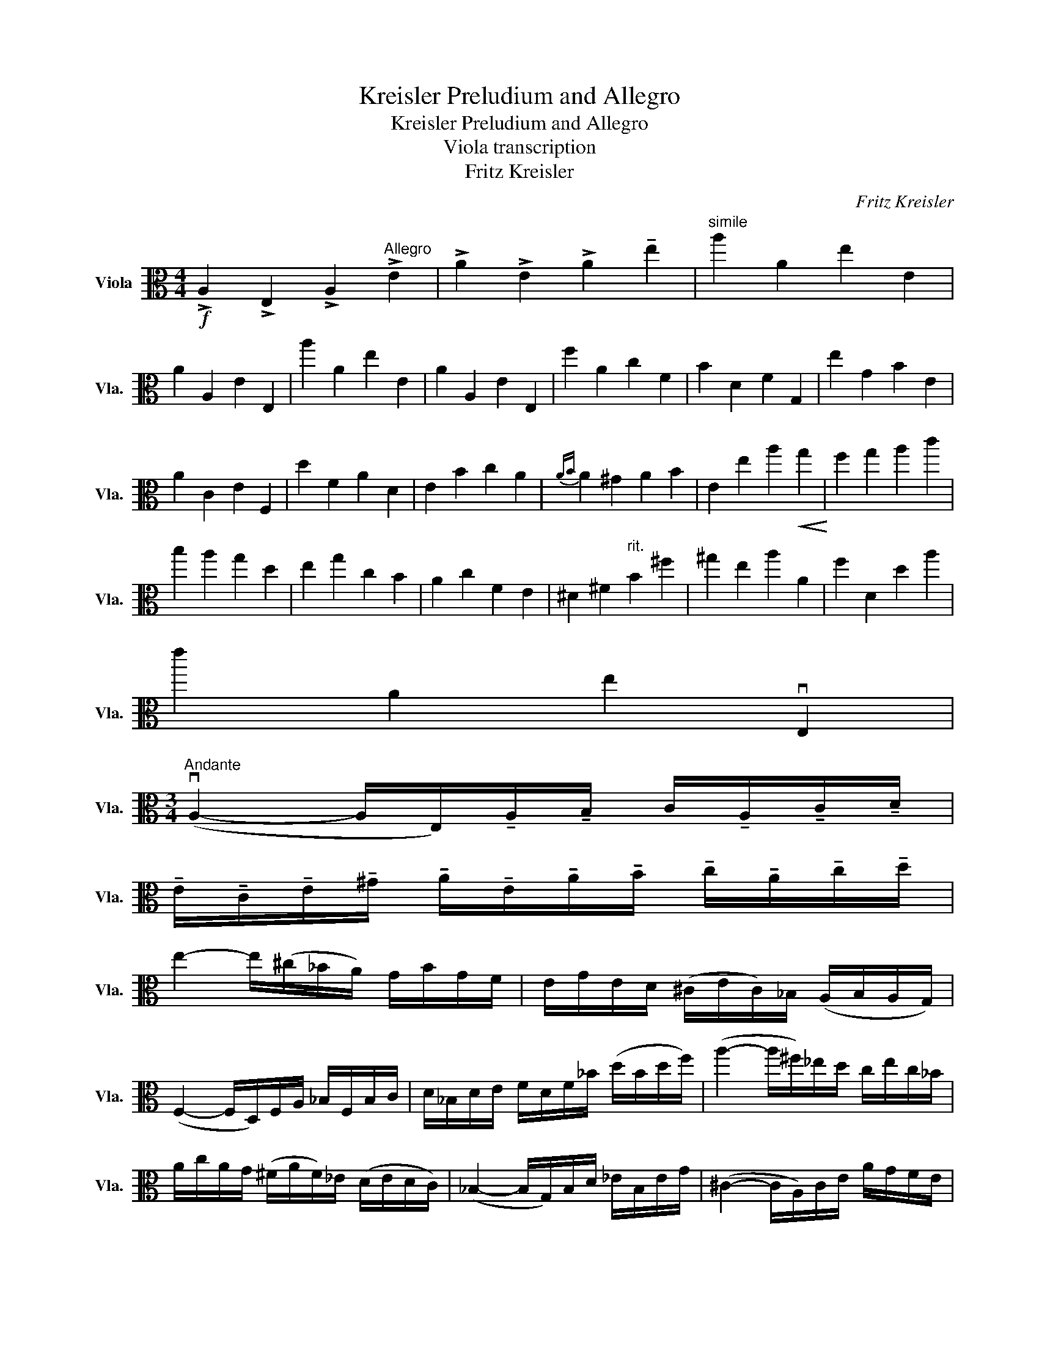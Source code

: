 X:1
T:Kreisler Preludium and Allegro
T:Kreisler Preludium and Allegro 
T:Viola transcription
T:Fritz Kreisler
C:Fritz Kreisler
L:1/8
M:4/4
K:C
V:1 alto nm="Viola" snm="Vla."
V:1
!f! !>!A,2 !>!E,2 !>!A,2"^Allegro" !>!E2 | !>!A2 !>!E2 !>!A2 !tenuto!e2 |"^simile" a2 A2 e2 E2 | %3
 A2 A,2 E2 E,2 | a2 A2 e2 E2 | A2 A,2 E2 E,2 | f2 A2 c2 F2 | B2 D2 F2 G,2 | e2 G2 B2 E2 | %9
 A2 C2 E2 F,2 | d2 F2 A2 D2 | E2 B2 c2 A2 |{AB} A2 ^G2 A2 B2 | E2 e2 a2!<(! g2!<)! | f2 g2 a2 c'2 | %15
 b2 a2 g2 d2 | e2 g2 c2 B2 | A2 c2 F2 E2 | ^D2 ^F2"^rit." B2 ^f2 | ^g2 e2 a2 A2 | f2 D2 d2 a2 | %21
 e'2 A2 e2 vE,2 | %22
[M:3/4]"^Andante" (vA,2- A,/E,/)!tenuto!A,/!tenuto!B,/ C/!tenuto!A,/!tenuto!C/!tenuto!D/ | %23
 !tenuto!E/!tenuto!C/!tenuto!E/!tenuto!^G/ !tenuto!A/!tenuto!E/!tenuto!A/!tenuto!B/ !tenuto!c/!tenuto!A/!tenuto!c/!tenuto!d/ | %24
 e2- e/(^c/_B/A/) G/B/G/F/ | E/G/E/D/ (^C/E/C/)_B,/ (A,/B,/A,/G,/) | %26
 (F,2- F,/D,/)F,/A,/ _B,/F,/B,/C/ | D/_B,/D/E/ F/D/F/_B/ (d/B/d/f/) | (a2- a/^f/)_e/d/ c/e/c/_B/ | %29
 A/c/A/G/ (^F/A/F/)_E/ (D/E/D/C/) | (_B,2- B,/G,/)B,/D/ _E/B,/E/G/ | (^C2- C/A,/)C/E/ A/G/F/E/ | %32
 (D2- D/A,/)D/E/ F/D/F/A/ | c2- c/A,/C/^D/ ^F/A/(c/A/) |!f!"^allargando" e3 B/c/ B/^G/E/G/ | %35
 B/c/B/^G/ E/F/E/C/ B,/E/C/B,/ | !fermata!E,6 |[M:4/4] !>!A,2 !>!E,2 !>!A,2 !>!E2 | %38
"^simile" A2 E2 A2 e2 | a2 A2 e2 E2 | A2 A,2 E2 E,2 | a2 A2 e2 E2 | A2 A,2 E2 E,2 | f2 A2 c2 F2 | %44
 B2 D2 F2 G,2 | e2 G2 B2 E2 | A2 C2 E2 F,2 | d2 F2 A2 D2 | E2 B2 c2 A2 |{AB} A2 ^G2 A2 B2 | %50
 E2 e2 a2 g2 | f2 g2 a2 c'2 | b2 a2 g2 d2 | e2 g2 c2 B2 | A2 c2 F2 E2 | ^D2 ^F2 B2 ^f2 | %56
 ^g2 e2 a2 A2 | f2 D2 d2 a2 | e'2 A2 e2 vE,2 | !fermata!vA,8 |[M:3/4] (E | %61
!p!!p!"^allegro molto moderato" .A)G/F/ .E.D.C.B, | %62
 !tenuto!A,/!tenuto!B,/!tenuto!A,/!tenuto!B,/ !tenuto!C/!tenuto!D/!tenuto!C/!tenuto!D/ !tenuto!E/!tenuto!c/!tenuto!B/!tenuto!A/ | %63
"^simile" ^G/B/D/F/ E/D/C/B,/ D/C/B,/A,/ | ^G,/B,/E,/^D,/ E,/^F,/G,/A,/ B,/C/D/E/ | %65
!p! .C/.E/.A/.E/ .D/.F/.A/.F/ .C/.E/.A/.E/ | %66
!f! (D/c/)f/c/ !tenuto!a/!tenuto!c/!tenuto!f/!tenuto!c/ (A/c/A/F/) | %67
!p! .G,/.F/.B/.F/ .G,/.G/.B/.G/ .G,/.F/.B/.F/ |!f! (C/B/)e/B/ g/B/e/B/ (G/B/G/E/) | %69
!p! .A,/.E/.c/.E/ .A,/.F/.c/.E/ .A,/.E/.c/.E/ | (B,/A/)d/A/ f/A/d/A/ (F/A/F/D/) | %71
 ^G,/E/c/E/ A,/E/c/E/ C/E/A/E/ | (E,/B,/)E/^F/ ^G/E/B/G/ e(uE | .A)G/F/ .E.D.C.B, | %74
 A,/B,/A,/B,/ C/D/C/D/ E/c/B/A/ | ^G/B/D/F/ E/D/C/B,/ D/C/B,/A,/ | %76
 ^G,/B,/E,/^D,/ E,/^F,/G,/A,/ B,/C/D/E/ | %77
D/[Be]/[Be]/[DB]/ [CA]/[Ae]/[Ae]/[CA]/ [B,G]/[Ge]/[Ge]/[B,G]/ | %78
 [G,A,]/[EA]/[EA]/[G,A,]/ [F,A,]/[DA]/[DA]/[F,A,]/ [D,C]/[FA]/[FA]/[D,C]/ | %79
 B,/[Ad]/[Ad]/[B,A]/ [B,G]/[Gd]/[Gd]/[B,G]/ [G,F]/[Fd]/[Fd]/[G,F]/ | %80
 [E,D]/[DG]/[DG]/[E,D]/ [E,C]/[CG]/[CG]/[E,C]/ [C,B,]/[B,G]/[B,G]/[C,B,]/ | %81
 A,/[Gc]/[Gc]/[A,G]/ [A,F]/[Fc]/[Fc]/[A,F]/ [G,E]/[Ec]/[Ec]/[G,E]/ | %82
 [G,A,]/[EA]/[EA]/[G,A,]/ [F,A,]/[DA]/[DA]/[F,A,]/ [D,C]/[FA]/[FA]/[D,C]/ | %83
 [E,C]/[EA]/[EA]/[E,C]/ [E,B,]/[EA]/[EA]/[E,B,]/ [E,B,]/[^Ge]/[Ge]/E,/ | %84
 (A,/B,/)C/E/ A/B/c/e/ a z |!f! [C,G,Ec]/A/G/A/ G/E/C/A,/ G,/E,/C,/C/ | %86
 A,/F,/C,/D/ A,/F,/C,/E/ B,/G,/C,/F/ | C/A,/C,/G/ D/B,/C,/A/ E/C/A,/F/ | %88
 D/B,/G/E/ C/A,/F/D/ B,/G,/F,/E,/ |!p! [C,G,Ec]/A/G/A/ G/E/C/A,/ G,/E,/C,/C/ | %90
 A,/F,/C,/D/ A,/F,/C,/E/ B,/G,/C,/F/ | C/A,/C,/G/ D/B,/C,/A/ E/C/A,/F/ | %92
 D/B,/G/E/ C/A,/^F/E/ ^D/B,/A,/^F,/ |!f! [E,B,Ge]/c/B/c/ B/G/^F/E/ B,/G,/E,/E/ | %94
 C/A,/^F/E/ B,/G/E/C/ A/F/E/c/ | A/E/A/^F/ E/B/G/E/ B,/G/E/B,/ | C/A/E/C/ A,/^F/E/B,/ G/E/B,/G,/ | %97
!p! [E,B,Ge]/B/c/B/ G/^F/E/B,/ G,/^F,/E,/E/ | C/A,/^F/E/ B,/G/E/C/ A/F/E/c/ | %99
 A/E/A/^F/ E/B/G/E/ B,/G/E/B,/ | C/A/E/C/ A,/^F/E/B,/ G/E/B,/G,/ | %101
!f! (E,/^D,/)E,/G,/ B,/E/G/B/ e/E/d/E/ | (c/e/)c/A/ G/E/C/A,/ E,/G,/A,/G/ | %103
 (F/D,/)E,/F,/ A,/D/F/A/ d/D/c/D/ | (B/d/)B/G/ F/D/B,/G,/ D,/F,/G,/F/ | %105
 (E/C,/)D,/E,/ G,/C/E/G/ c/C/B/C/ | (A/c/)A/G/ F/C/A,/G,/ F,/A,/C/E/ | %107
 (D/D,/)F,/A,/ B,/D/F/A/ B/D/(A/D/) | ^G/E/B,/E/ G/E/B/E/ e(uE | .A)G/F/ .E.D.C.B, | %110
 A,/B,/A,/B,/ C/D/C/D/ E/c/B/A/ | ^G/B/D/F/ E/D/C/B,/ D/C/B,/A,/ | %112
 ^G,/B,/E,/^D,/ E,/^F,/G,/A,/ B,/C/D/B,/ |!p! TA,(.C/.E/) .A/.E/.c/.A/ .e/.c/.a/.e/ | %114
 Tf(A/d/) .F/.A/.D/.F/ .A,/.D/.D,/.C/ | TB,(G,/B,/) .D/.G/.B/.G/ .d/.B/.g/.d/ | %116
 Te(.c/.e/) .G/.c/.E/.G/ C/E/C,/B,/ | TA,(.F,/.A,/) .C/.F/.A/.F/ .c/.A/.f/.c/ | %118
 Td(.A/.d/) .F/.A/.D/.F/ .A,/.D/.F,/.A,/ | T^G,(.E,/.G,/) .B,/.E/.^G/.E/ .B/.E/.e/.B/ | %120
 Tc(.A/.^F/) .^D/.F/.D/.C/ .A,/.C/.A,/.^F,/ |!f! !tenuto!E,(A,/C/) E/^G/A/B/ c/E/c/A/ | %122
 G/e/A/F/ d/A/E/c/ A/D/B/A/ | E,(A,/C/) E/^G/A/B/ c/E/c/A/ | G/e/A/F/ d/A/E/c/ A/F/B/A/ | %125
 !tenuto!E,(A,/C/) E/^G/A/B/ c/E/c/A/ | G/e/A/F/ d/A/E/c/ A/A/f/A/ | G/e/A/F/ d/A/B/g/ A/A/f/A/ | %128
 G/e/A/c/ a/A/B/g/ A/A/f/A/ | d/b/A/c/ a/A/B/^g/ A/c/a/A/ | d/b/A/f/ d'/A/e/c'/ A/c/a/A/ | %131
 e/c'/A/d/ b/A/B/g/ A/d/b/A/ | c/a/A/A/ f/A/c/a/ A/B/g/A/ | G/g/A/B/ g/A/A/f/ A/F/d/A/ | %134
 A/f/A/G/ e/A/E/c/ A/G/e/A/ | F/d/A/D/ B/A/F/d/ A/E/c/A/ | D/B/A/E/ c/A/F/d/ A/E/c/A/ | %137
 G/e/A/^F/ ^d/A/=F/=d/ A/E/c/A/ | D/B/A/A/ f/A/F/d/ A/D/B/A/ | ^D/c/A/A/ ^f/A/^F/^d/ A/D/c/A/ | %140
 E/^c/A/_B/ g/A/G/e/ A/E/c/A/ | F/d/A/B/ ^g/A/^G/f/ A/F/d/A/ | ^F/^d/A/c/ a/A/A/^f/ A/F/d/A/ | %143
 ^D/c/A/C/ (A/^F/)F/D/ C/A,/^F,/^D,/ |!f! E,[CEA]/[CEA]/ [CEA]v[DFA]v[B,DA]v[DFA] | %145
 v[CEA]E,/E,/ E,v[CEA]v[A,Ec]v[CEA] | v[B,EA]E,/E,/ E,v[B,EA]v[B,EA]v[B,EA] | %147
 v[B,EA]E,/E,/ E,v[B,^Ge]E,ve |!ff! ag/f/ edcB | A/^G/A/B/ Tc/B/c/d/ e/c/B/A/ | %150
 ^G/B/D/F/ E/D/C/B,/ D/C/B,/A,/ | ^G,/B,/E,/^D,/ E,/^F,/G,/A,/ B,/C/D/B,/ | %152
 A,[A,EA]/[B,EA]/ [CEA]v[^CEA]v[FAA]v[EGA] | v[DFA]D,/F,/ A,/D/F/A/ d/f/d/c/ | %154
 B[G,FB]/[G,GB]/ v[G,AB]v[G,AB]v[G,GB]v[G,FB] | v[C,G,EB]C,/E,/ G,/C/E/G/ c/e/c/B/ | %156
 A[F,A,E]/[F,A,E]/ [F,A,E]v[A,EA]v[B,DAA]v[CEA] | v[DFA]D,/F,/ A,/D/F/A/ d/c/B/A/ | %158
 ^G[Ee]/[Ee]/ [Ee]v[A,Ec]v[F,A,DA]v[D,A,F] | E,[Ee]/[Ee]/ [Ee]"_rit."v[A,Ec]v[F,A,DA]v[D,A,F] | %160
 E,[Ee]/[Ee]/ [Ee]v[A,Ec]v[F,A,DA]v[D,A,F] | %161
 [E,B,^Ge]2 !fermata!vE,2- E,/^F,/4^G,/4A,/4B,/4C/4D/4 |"^Andante" E-E DC{A,B,C} PTB,-B,- | %163
!f!B,(3A,/B,/{/D}C/"_rit." B,- B,2 !>!A, | !>!!fermata!A,4- A,-A, | z6 |] %166

